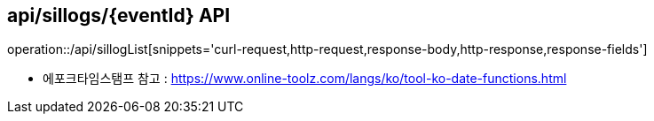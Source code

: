 == api/sillogs/{eventId} API
:toc: left
:toc-title: 목차
:toclevels: 3
:doctype: book
:icons: font
:source-highlighter: highlightjs

operation::/api/sillogList[snippets='curl-request,http-request,response-body,http-response,response-fields']

- 에포크타임스탬프 참고 : https://www.online-toolz.com/langs/ko/tool-ko-date-functions.html



